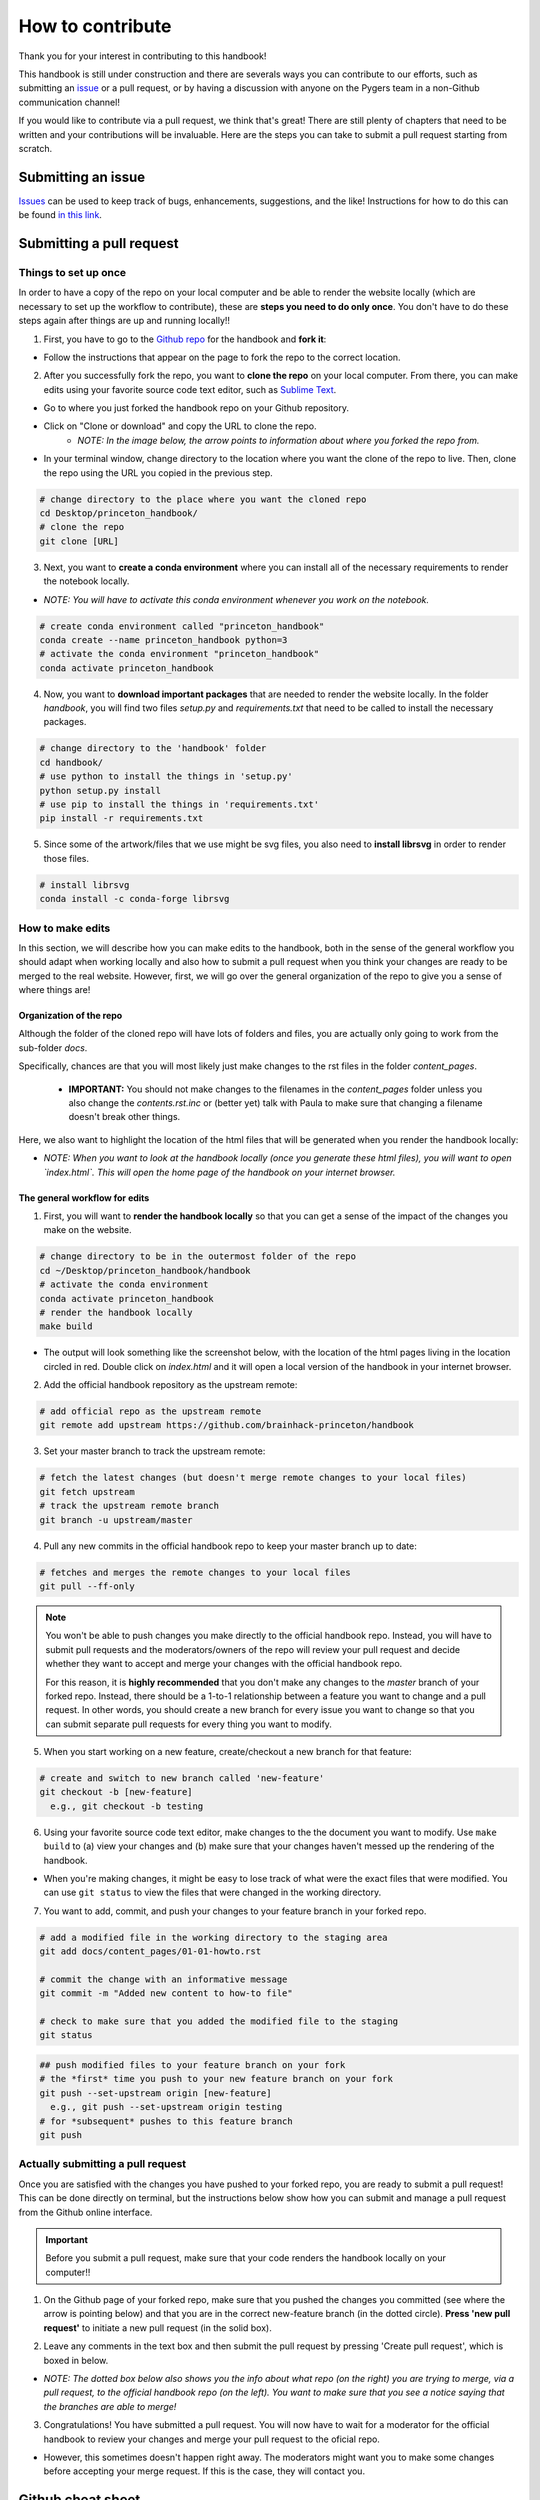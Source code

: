 .. _contribute:

=================
How to contribute
=================

Thank you for your interest in contributing to this handbook!

This handbook is still under construction and there are severals ways you can contribute to our efforts, such as submitting an `issue <https://github.com/brainhack-princeton/handbook/issues/new/>`_ or a pull request, or by having a discussion with anyone on the Pygers team in a non-Github communication channel!

If you would like to contribute via a pull request, we think that's great! There are still plenty of chapters that need to be written and your contributions will be invaluable. Here are the steps you can take to submit a pull request starting from scratch.

Submitting an issue
===================

`Issues <https://github.com/brainhack-princeton/handbook/issues/new/>`_ can be used to keep track of bugs, enhancements, suggestions, and the like! Instructions for how to do this can be found `in this link <https://guides.github.com/features/issues/>`_.

Submitting a pull request
=========================

Things to set up once
---------------------

In order to have a copy of the repo on your local computer and be able to render the website locally (which are necessary to set up the workflow to contribute), these are **steps you need to do only once**. You don't have to do these steps again after things are up and running locally!!

1. First, you have to go to the `Github repo <https://github.com/brainhack-princeton/handbook>`_ for the handbook and **fork it**:

.. image:: images/fork_repo.png
  :width: 600px
  :align: center
  :alt: fork the repo!
  :class: with-border

* Follow the instructions that appear on the page to fork the repo to the correct location. 

2. After you successfully fork the repo, you want to **clone the repo** on your local computer. From there, you can make edits using your favorite source code text editor, such as `Sublime Text <https://www.sublimetext.com/>`_.

* Go to where you just forked the handbook repo on your Github repository.
* Click on "Clone or download" and copy the URL to clone the repo.
    * *NOTE: In the image below, the arrow points to information about where you forked the repo from.*

.. image:: images/clone_repo.png
  :width: 600px
  :align: center
  :alt: clone the repo!

* In your terminal window, change directory to the location where you want the clone of the repo to live. Then, clone the repo using the URL you copied in the previous step.

.. code-block:: bash

    # change directory to the place where you want the cloned repo
    cd Desktop/princeton_handbook/
    # clone the repo
    git clone [URL]

3. Next, you want to **create a conda environment** where you can install all of the necessary requirements to render the notebook locally. 

* *NOTE: You will have to activate this conda environment whenever you work on the notebook.*

.. code-block:: bash

    # create conda environment called "princeton_handbook"
    conda create --name princeton_handbook python=3
    # activate the conda environment "princeton_handbook"
    conda activate princeton_handbook

4. Now, you want to **download important packages** that are needed to render the website locally. In the folder *handbook*, you will find two files `setup.py` and `requirements.txt` that need to be called to install the necessary packages.

.. code-block:: bash

    # change directory to the 'handbook' folder
    cd handbook/
    # use python to install the things in 'setup.py'
    python setup.py install
    # use pip to install the things in 'requirements.txt'
    pip install -r requirements.txt

5. Since some of the artwork/files that we use might be svg files, you also need to **install librsvg** in order to render those files.

.. code-block:: bash

    # install librsvg
    conda install -c conda-forge librsvg

How to make edits
-----------------

In this section, we will describe how you can make edits to the handbook, both in the sense of the general workflow you should adapt when working locally and also how to submit a pull request when you think your changes are ready to be merged to the real website. However, first, we will go over the general organization of the repo to give you a sense of where things are!

Organization of the repo
~~~~~~~~~~~~~~~~~~~~~~~~
Although the folder of the cloned repo will have lots of folders and files, you are actually only going to work from the sub-folder *docs*. 

.. image:: images/path_to_content_pages.png
  :width: 600px
  :align: center
  :alt: screenshot of path to content pages
  :class: with-border

Specifically, chances are that you will most likely just make changes to the rst files in the folder *content_pages*. 

    * **IMPORTANT:** You should not make changes to the filenames in the *content_pages* folder unless you also change the *contents.rst.inc* or (better yet) talk with Paula to make sure that changing a filename doesn't break other things.

Here, we also want to highlight the location of the html files that will be generated when you render the handbook locally:

.. image:: images/path_to_index_html.png
  :width: 600px
  :align: center
  :alt: screenshot of path to the html of the index
  :class: with-border


* *NOTE: When you want to look at the handbook locally (once you generate these html files), you will want to open `index.html`. This will open the home page of the handbook on your internet browser.*


The general workflow for edits
~~~~~~~~~~~~~~~~~~~~~~~~~~~~~~

1. First, you will want to **render the handbook locally** so that you can get a sense of the impact of the changes you make on the website.

.. code-block:: bash

    # change directory to be in the outermost folder of the repo
    cd ~/Desktop/princeton_handbook/handbook
    # activate the conda environment
    conda activate princeton_handbook
    # render the handbook locally
    make build

* The output will look something like the screenshot below, with the location of the html pages living in the location circled in red. Double click on `index.html` and it will open a local version of the handbook in your internet browser.

.. image:: images/make_build_output.png
  :width: 400px
  :align: center
  :alt: output you get after 'make build'
  :class: with-border

2. Add the official handbook repository as the upstream remote:

.. code-block:: bash

    # add official repo as the upstream remote
    git remote add upstream https://github.com/brainhack-princeton/handbook


3. Set your master branch to track the upstream remote:

.. code-block:: bash
    
    # fetch the latest changes (but doesn't merge remote changes to your local files)
    git fetch upstream
    # track the upstream remote branch 
    git branch -u upstream/master

4. Pull any new commits in the official handbook repo to keep your master branch up to date:

.. code-block:: bash

    # fetches and merges the remote changes to your local files
    git pull --ff-only

.. note::
    
    You won't be able to push changes you make directly to the official handbook repo. Instead, you will have to submit pull requests and the moderators/owners of the repo will review your pull request and decide whether they want to accept and merge your changes with the official handbook repo.

    For this reason, it is **highly recommended** that you don't make any changes to the `master` branch of your forked repo. Instead, there should be a 1-to-1 relationship between a feature you want to change and a pull request. In other words, you should create a new branch for every issue you want to change so that you can submit separate pull requests for every thing you want to modify.

5. When you start working on a new feature, create/checkout a new branch for that feature:

.. code-block:: bash

    # create and switch to new branch called 'new-feature'
    git checkout -b [new-feature]
      e.g., git checkout -b testing

6. Using your favorite source code text editor, make changes to the the document you want to modify. Use ``make build`` to (a) view your changes and (b) make sure that your changes haven't messed up the rendering of the handbook.

* When you're making changes, it might be easy to lose track of what were the exact files that were modified. You can use ``git status`` to view the files that were changed in the working directory.

.. image:: images/screenshot_git_status.png
  :width: 500px
  :align: center
  :alt: screenshot of output for 'git status'
  :class: with-border

7. You want to add, commit, and push your changes to your feature branch in your forked repo.

.. code-block:: bash

    # add a modified file in the working directory to the staging area
    git add docs/content_pages/01-01-howto.rst

    # commit the change with an informative message
    git commit -m "Added new content to how-to file"

    # check to make sure that you added the modified file to the staging
    git status

.. image:: images/screenshot_git_status2.png
  :width: 500px
  :align: center
  :alt: screenshot of 2nd output for 'git status'
  :class: with-border

.. code-block:: bash

    ## push modified files to your feature branch on your fork
    # the *first* time you push to your new feature branch on your fork
    git push --set-upstream origin [new-feature]
      e.g., git push --set-upstream origin testing
    # for *subsequent* pushes to this feature branch
    git push

Actually submitting a pull request
----------------------------------

Once you are satisfied with the changes you have pushed to your forked repo, you are ready to submit a pull request! This can be done directly on terminal, but the instructions below show how you can submit and manage a pull request from the Github online interface.

.. important::

    Before you submit a pull request, make sure that your code renders the handbook locally on your computer!!

1. On the Github page of your forked repo, make sure that you pushed the changes you committed (see where the arrow is pointing below) and that you are in the correct new-feature branch (in the dotted circle). **Press 'new pull request'** to initiate a new pull request (in the solid box).

.. image:: images/github_page_after_push.png
  :width: 600px
  :align: center
  :alt: screenshot of forked repo before pull request
  :class: with-border

2. Leave any comments in the text box and then submit the pull request by pressing 'Create pull request', which is boxed in below.

* *NOTE: The dotted box below also shows you the info about what repo (on the right) you are trying to merge, via a pull request, to the official handbook repo (on the left). You want to make sure that you see a notice saying that the branches are able to merge!*

.. image:: images/making_pull_request.png
  :width: 600px
  :align: center
  :alt: screenshot of making a pull request
  :class: with-border

3. Congratulations! You have submitted a pull request. You will now have to wait for a moderator for the official handbook to review your changes and merge your pull request to the oficial repo. 

* However, this sometimes doesn't happen right away. The moderators might want you to make some changes before accepting your merge request. If this is the case, they will contact you.

.. image:: images/pull_request_screenshot.png
  :width: 600px
  :align: center
  :alt: screenshot of after submitting a pull request
  :class: with-border

Github cheat sheet
==================

The tutorial above just touches the tip of the iceberg of all the things that you can (and may want to) do using Github. The cheat sheet below goes into more detail about the various things that you can do!

.. image:: extra_files/Github_Cheat_Sheet.png
  :width: 600px
  :align: center
  :alt: github cheat sheets
  :class: with-border

Download the Github Cheat Sheet :download:`here. <extra_files/Github_Cheat_Sheet.pdf>`


